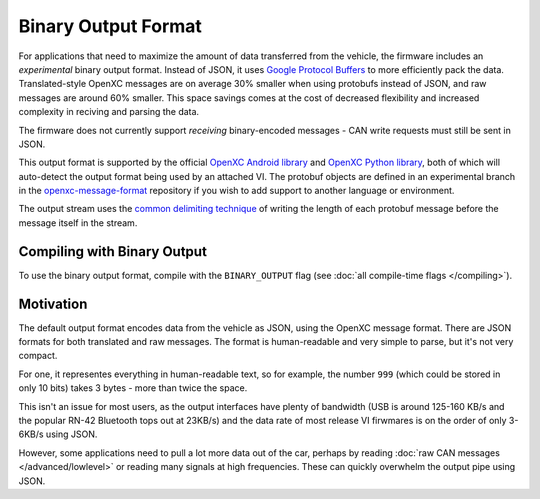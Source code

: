 ====================
Binary Output Format
====================

For applications that need to maximize the amount of data transferred from the
vehicle, the firmware includes an *experimental* binary output format. Instead
of JSON, it uses `Google Protocol Buffers
<https://developers.google.com/protocol-buffers/>`_ to more efficiently pack the
data. Translated-style OpenXC messages are on average 30% smaller when using
protobufs instead of JSON, and raw messages are around 60% smaller. This space
savings comes at the cost of decreased flexibility and increased complexity in
reciving and parsing the data.

The firmware does not currently support *receiving* binary-encoded messages -
CAN write requests must still be sent in JSON.

This output format is supported by the official `OpenXC Android library
<https://github.com/openxc/openxc-android>`_ and `OpenXC Python library
<http://python.openxcplatform.com>`_, both of which will auto-detect the output
format being used by an attached VI. The protobuf objects are defined in an
experimental branch in the `openxc-message-format
<https://github.com/openxc/openxc-message-format/tree/binary-encoding>`_
repository if you wish to add support to another language or environment.

The output stream uses the `common delimiting technique
<https://developers.google.com/protocol-buffers/docs/techniques#streaming>`_ of
writing the length of each protobuf message before the message itself in the
stream.

Compiling with Binary Output
============================

To use the binary output format, compile with the ``BINARY_OUTPUT`` flag
(see :doc:`all compile-time flags </compiling>`).

Motivation
===========
The default output format encodes data from the vehicle as JSON, using the
OpenXC message format. There are JSON formats for both translated and raw
messages. The format is human-readable and very simple to parse, but it's not
very compact.

For one, it representes everything in human-readable text, so for example, the
number ``999`` (which could be stored in only 10 bits) takes 3 bytes - more than
twice the space.

This isn't an issue for most users, as the output interfaces have plenty of
bandwidth (USB is around 125-160 KB/s and the popular RN-42 Bluetooth tops out
at 23KB/s) and the data rate of most release VI firwmares is on the order of
only 3-6KB/s using JSON.

However, some applications need to pull a lot more data out of the car, perhaps
by reading :doc:`raw CAN messages </advanced/lowlevel>` or reading many signals
at high frequencies. These can quickly overwhelm the output pipe using JSON.
